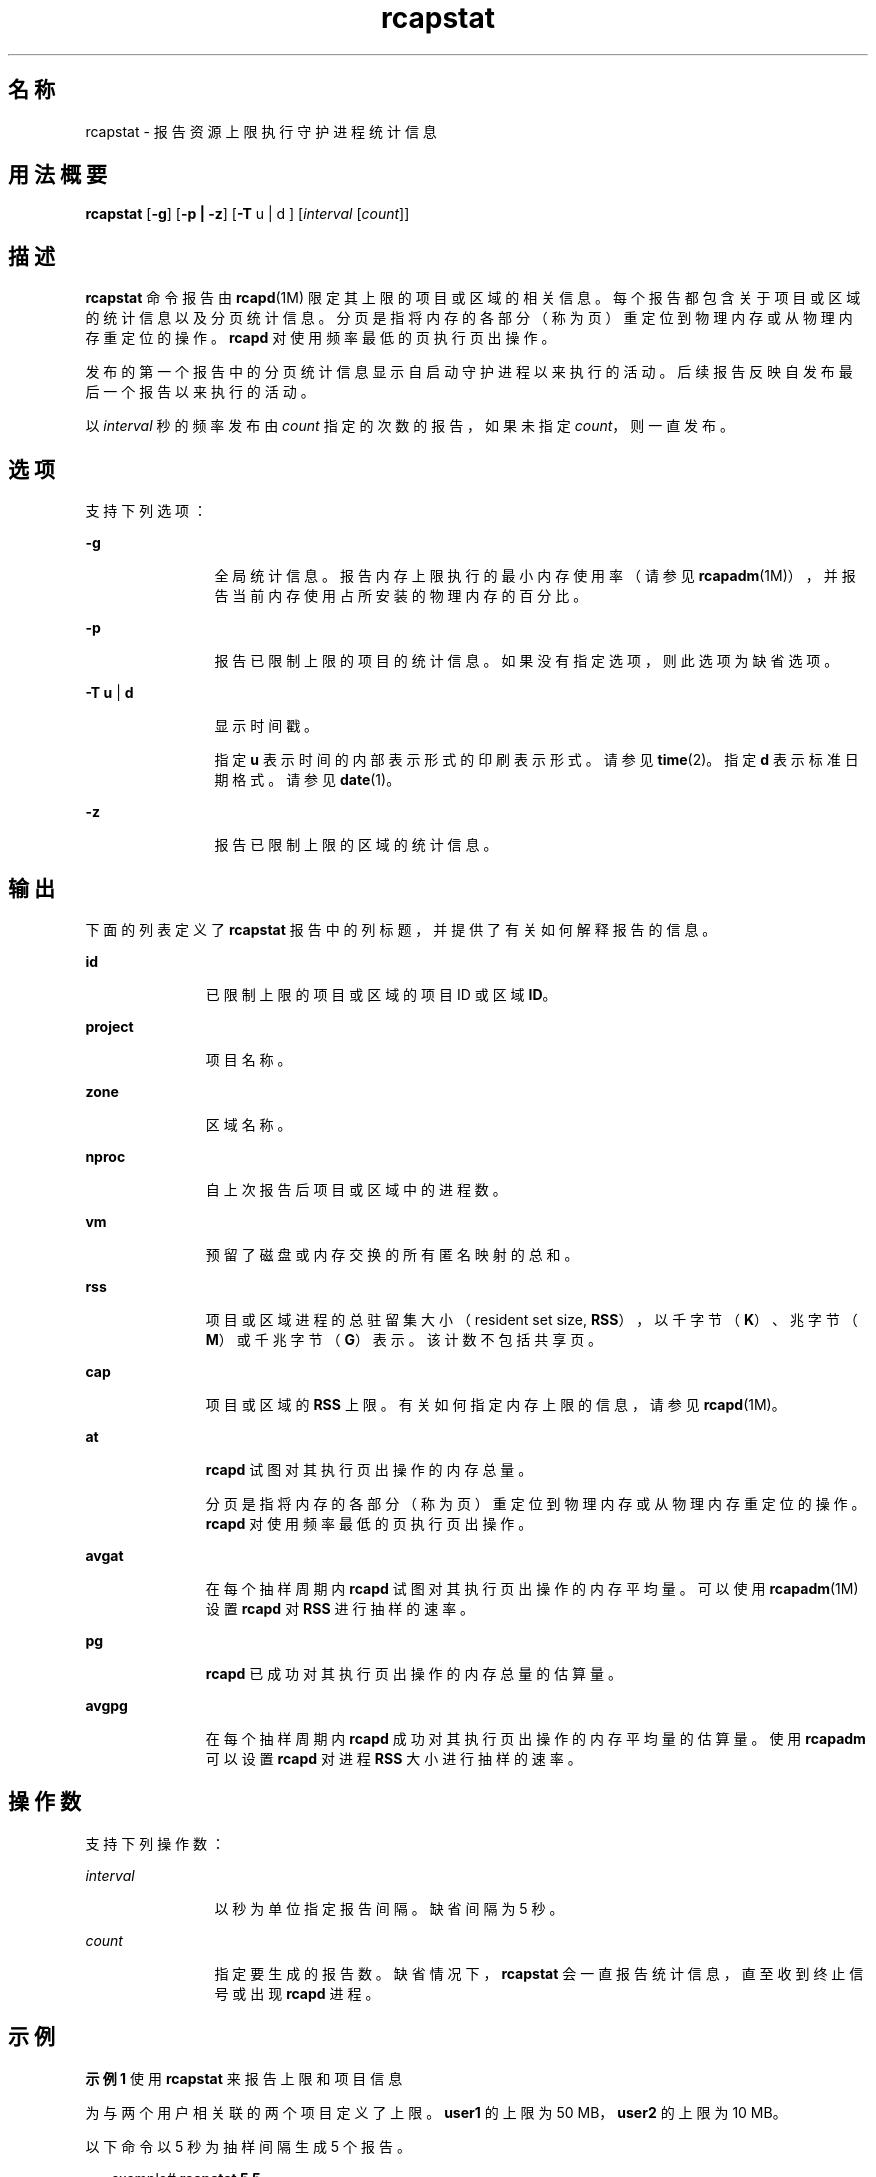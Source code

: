 '\" te
.\" Copyright (c) 2010, 2011, Oracle and/or its affiliates 保留所有权利。
.TH rcapstat 1 "2011 年 8 月 15 日" "SunOS 5.11" "用户命令"
.SH 名称
rcapstat \- 报告资源上限执行守护进程统计信息
.SH 用法概要
.LP
.nf
\fBrcapstat\fR [\fB-g\fR] [\fB-p | -z\fR] [\fB-T\fR u | d ] [\fIinterval\fR [\fIcount\fR]]
.fi

.SH 描述
.sp
.LP
\fBrcapstat\fR 命令报告由 \fBrcapd\fR(1M) 限定其上限的项目或区域的相关信息。每个报告都包含关于项目或区域的统计信息以及分页统计信息。分页是指将内存的各部分（称为页）重定位到物理内存或从物理内存重定位的操作。\fBrcapd\fR 对使用频率最低的页执行页出操作。
.sp
.LP
发布的第一个报告中的分页统计信息显示自启动守护进程以来执行的活动。后续报告反映自发布最后一个报告以来执行的活动。
.sp
.LP
以 \fIinterval\fR 秒的频率发布由 \fIcount\fR 指定的次数的报告，如果未指定 \fIcount\fR，则一直发布。
.SH 选项
.sp
.LP
支持下列选项：
.sp
.ne 2
.mk
.na
\fB\fB-g\fR\fR
.ad
.RS 12n
.rt  
全局统计信息。报告内存上限执行的最小内存使用率（请参见 \fBrcapadm\fR(1M)），并报告当前内存使用占所安装的物理内存的百分比。
.RE

.sp
.ne 2
.mk
.na
\fB\fB-p\fR\fR
.ad
.RS 12n
.rt  
报告已限制上限的项目的统计信息。如果没有指定选项，则此选项为缺省选项。
.RE

.sp
.ne 2
.mk
.na
\fB\fB-T\fR \fBu\fR | \fBd\fR\fR
.ad
.RS 12n
.rt  
显示时间戳。
.sp
指定 \fBu\fR 表示时间的内部表示形式的印刷表示形式。请参见 \fBtime\fR(2)。指定 \fBd\fR 表示标准日期格式。请参见 \fBdate\fR(1)。
.RE

.sp
.ne 2
.mk
.na
\fB\fB-z\fR\fR
.ad
.RS 12n
.rt  
报告已限制上限的区域的统计信息。
.RE

.SH 输出
.sp
.LP
下面的列表定义了 \fBrcapstat\fR 报告中的列标题，并提供了有关如何解释报告的信息。
.sp
.ne 2
.mk
.na
\fB\fBid\fR\fR
.ad
.RS 11n
.rt  
已限制上限的项目或区域的项目 ID 或区域 \fBID\fR。
.RE

.sp
.ne 2
.mk
.na
\fB\fBproject\fR\fR
.ad
.RS 11n
.rt  
项目名称。
.RE

.sp
.ne 2
.mk
.na
\fB\fBzone\fR\fR
.ad
.RS 11n
.rt  
区域名称。
.RE

.sp
.ne 2
.mk
.na
\fB\fBnproc\fR\fR
.ad
.RS 11n
.rt  
自上次报告后项目或区域中的进程数。
.RE

.sp
.ne 2
.mk
.na
\fB\fBvm\fR\fR
.ad
.RS 11n
.rt  
预留了磁盘或内存交换的所有匿名映射的总和。
.RE

.sp
.ne 2
.mk
.na
\fB\fBrss\fR\fR
.ad
.RS 11n
.rt  
项目或区域进程的总驻留集大小（resident set size, \fBRSS\fR），以千字节（\fBK\fR）、兆字节（\fBM\fR）或千兆字节（\fBG\fR）表示。该计数不包括共享页。
.RE

.sp
.ne 2
.mk
.na
\fB\fBcap\fR\fR
.ad
.RS 11n
.rt  
项目或区域的 \fBRSS\fR 上限。有关如何指定内存上限的信息，请参见 \fBrcapd\fR(1M)。
.RE

.sp
.ne 2
.mk
.na
\fB\fBat\fR\fR
.ad
.RS 11n
.rt  
\fBrcapd\fR 试图对其执行页出操作的内存总量。
.sp
分页是指将内存的各部分（称为页）重定位到物理内存或从物理内存重定位的操作。\fBrcapd\fR 对使用频率最低的页执行页出操作。
.RE

.sp
.ne 2
.mk
.na
\fB\fBavgat\fR\fR
.ad
.RS 11n
.rt  
在每个抽样周期内 \fBrcapd\fR 试图对其执行页出操作的内存平均量。可以使用 \fBrcapadm\fR(1M) 设置 \fBrcapd\fR 对 \fBRSS\fR 进行抽样的速率。
.RE

.sp
.ne 2
.mk
.na
\fB\fBpg\fR\fR
.ad
.RS 11n
.rt  
\fBrcapd\fR 已成功对其执行页出操作的内存总量的估算量。
.RE

.sp
.ne 2
.mk
.na
\fB\fBavgpg\fR\fR
.ad
.RS 11n
.rt  
在每个抽样周期内 \fBrcapd\fR 成功对其执行页出操作的内存平均量的估算量。使用 \fBrcapadm\fR 可以设置 \fBrcapd\fR 对进程 \fBRSS\fR 大小进行抽样的速率。
.RE

.SH 操作数
.sp
.LP
支持下列操作数：
.sp
.ne 2
.mk
.na
\fB\fIinterval\fR\fR
.ad
.RS 12n
.rt  
以秒为单位指定报告间隔。缺省间隔为 5 秒。
.RE

.sp
.ne 2
.mk
.na
\fB\fIcount\fR\fR
.ad
.RS 12n
.rt  
指定要生成的报告数。缺省情况下，\fBrcapstat\fR 会一直报告统计信息，直至收到终止信号或出现 \fBrcapd\fR 进程。
.RE

.SH 示例
.LP
\fB示例 1 \fR使用 \fBrcapstat\fR 来报告上限和项目信息
.sp
.LP
为与两个用户相关联的两个项目定义了上限。\fBuser1\fR 的上限为 50 MB，\fBuser2\fR 的上限为 10 MB。

.sp
.LP
以下命令以 5 秒为抽样间隔生成 5 个报告。

.sp
.in +2
.nf
example# \fBrcapstat 5 5\fR
    id project  nproc     vm    rss   cap    at avgat    pg avgpg
112270   user1     24   123M    35M   50M   50M    0K 3312K    0K
 78194   user2      1  2368K  1856K   10M    0K    0K    0K    0K
    id project  nproc     vm    rss   cap    at avgat    pg avgpg
112270   user1     24   123M    35M   50M    0K    0K    0K    0K
 78194   user2      1  2368K  1856K   10M    0K    0K    0K    0K
    id project  nproc     vm    rss   cap    at avgat    pg avgpg
112270   user1     24   123M    35M   50M    0K    0K    0K    0K
 78194   user2      1  2368K  1928K   10M    0K    0K    0K    0K
    id project  nproc     vm    rss   cap    at avgat    pg avgpg
112270   user1     24   123M    35M   50M    0K    0K    0K    0K
 78194   user2      1  2368K  1928K   10M    0K    0K    0K    0K
    id project  nproc     vm    rss   cap    at avgat    pg avgpg
112270   user1     24   123M    35M   50M    0K    0K    0K    0K
 78194   user2      1  2368K  1928K   10M    0K    0K    0K    0K 
.fi
.in -2
.sp

.sp
.LP
输出的前三行构成了第一个报告，此报告包含自启动 \fBrcapd\fR 以来两个项目的上限和项目信息以及换页统计信息。对于 \fBuser1\fR，\fBat\fR 和 \fBpg\fR 列中的数字大于零，对于 \fBuser2\fR，这两列中的数字等于零，这表示在守护进程的历史记录中，有时 \fBuser1\fR 超过其上限，但 \fBuser2\fR 却没有。

.sp
.LP
后续各报告没有显示任何重要的活动。

.LP
\fB示例 2 \fR使用 \fBrcapstat\fR 来监视项目的 RSS
.sp
.in +2
.nf
example% \fBrcapstat 5 5\fR
    id project  nproc    vm   rss   cap    at avgat     pg  avgpg
376565   user1     57  209M   46M   10M  440M  220M  5528K  2764K
376565   user1     57  209M   44M   10M  394M  131M  4912K  1637K
376565   user1     56  207M   43M   10M  440M  147M  6048K  2016K
376565   user1     56  207M   42M   10M  522M  174M  4368K  1456K
376565   user1     56  207M   44M   10M  482M  161M  3376K  1125K
.fi
.in -2
.sp

.sp
.LP
项目 \fBuser1\fR 具有超出了其物理内存上限的 \fBRSS\fR。\fBpg\fR 列中的非零值表示 \fBrcapd\fR 在尝试通过降低项目进程的物理内存使用率来满足上限要求时，始终对内存执行页出操作。但是，\fBrcapd\fR 未成功，从不断变化却并未真正减小的 \fBrss\fR 值可以看出这一点。这表示应用程序的驻留内存一直在被使用，迫使 \fBrcapd\fR 影响工作集。在此情况下，系统继续出现高页面错误率和关联的 I/O，直到工作集大小 (working set size, \fBWSS\fR) 减小、上限提高或应用程序更改其内存访问模式。请注意，必须创建新的页面或者系统必须在交换设备的某页面中进行复制时，便会出现页面错误。

.LP
\fB示例 3 \fR确定项目的工作集合大小
.sp
.LP
此示例是 \fBExample 1\fR 的继续，并且使用相同的项目。

.sp
.in +2
.nf
example% \fBrcapstat 5 5\fR
    id project  nproc    vm   rss   cap    at avgat     pg  avgpg
376565   user1     56  207M   44M   10M  381M  191M    15M  7924K
376565   user1     56  207M   46M   10M  479M  160M  2696K   898K
376565   user1     56  207M   46M   10M  424M  141M  7280K  2426K
376565   user1     56  207M   43M   10M  401M  201M  4808K  2404K
376565   user1     56  207M   43M   10M  456M  152M  4800K  1600K
376565   user1     56  207M   44M   10M  486M  162M  4064K  1354K
376565   user1     56  207M   52M  100M  191M   95M  1944K   972K
376565   user1     56  207M   55M  100M    0K    0K     0K     0K
376565   user1     56  207M   56M  100M    0K    0K     0K     0K
376565   user1     56  207M   56M  100M    0K    0K     0K     0K
376565   user1     56  207M   56M  100M    0K    0K     0K     0K
376565   user1     56  207M   56M  100M    0K    0K     0K     0K
.fi
.in -2
.sp

.sp
.LP
通过提高项目上限或更改上限执行的最小物理内存使用率来限制上限执行（请参见 \fBrcapadm\fR(1M)），驻留集合可变为工作集合。\fBrss\fR 列可以稳定地显示项目 \fBWSS\fR，如上面的示例所示。\fBWSS\fR 是使项目的进程在运行时不会始终出现页面错误的最小上限值。

.SH 退出状态
.sp
.LP
将返回以下退出值：
.sp
.ne 2
.mk
.na
\fB\fB0\fR\fR
.ad
.RS 5n
.rt  
成功完成。
.RE

.sp
.ne 2
.mk
.na
\fB\fB1\fR\fR
.ad
.RS 5n
.rt  
出现错误。
.RE

.sp
.ne 2
.mk
.na
\fB\fB2\fR\fR
.ad
.RS 5n
.rt  
指定的命令行选项无效。
.RE

.SH 属性
.sp
.LP
有关下列属性的描述，请参见 \fBattributes\fR(5)：
.sp

.sp
.TS
tab() box;
cw(2.75i) |cw(2.75i) 
lw(2.75i) |lw(2.75i) 
.
属性类型属性值
_
可用性system/resource-mgmt/resource-caps
.TE

.SH 另请参见
.sp
.LP
\fBrcapadm\fR(1M)、\fBrcapd\fR(1M)、\fBattributes\fR(5)
.sp
.LP
《\fI系统管理指南：资源管理\fR》中的"\fI使用资源限制守护进程进行物理内存控制\fR"
.SH 附注
.sp
.LP
如果为 \fBrcapstat\fR 指定的间隔小于为 \fBrcapd\fR 指定的报告间隔（使用 \fBrcapadm\fR(1M)），则某些间隔的输出可能为零。这是因为 \fBrcapd\fR 更新统计信息的频率不高于由 \fBrcapadm\fR 指定的间隔确定的频率，并且该间隔独立于 \fBrcapstat\fR 使用的抽样间隔，但是精度低于后者。
